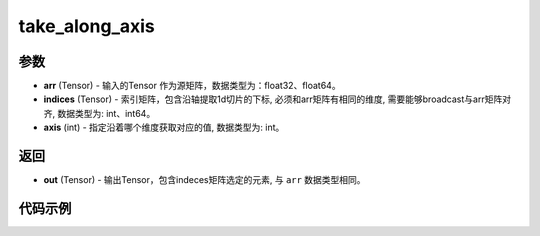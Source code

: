 .. _cn_api_paddle_tensor_take_along_axis:

take_along_axis
-------------------------------

.. py:function:: paddle.take_along_axis(arr, indices, axis)

参数
:::::::::

- **arr**  (Tensor) - 输入的Tensor 作为源矩阵，数据类型为：float32、float64。
- **indices**  (Tensor) - 索引矩阵，包含沿轴提取1d切片的下标, 必须和arr矩阵有相同的维度, 需要能够broadcast与arr矩阵对齐, 数据类型为: int、int64。
- **axis**  (int) - 指定沿着哪个维度获取对应的值, 数据类型为: int。

返回
:::::::::

- **out** (Tensor) - 输出Tensor，包含indeces矩阵选定的元素, 与 ``arr`` 数据类型相同。

代码示例
:::::::::

.. code-block:: python
    import paddle
    import numpy as np

    x_np = np.array([[1, 2, 3], [4, 5, 6], [7,8,9]])
    index_np = np.array([[0]])
    x = paddle.to_tensor(x_np)
    index = paddle.to_tensor(index_np)
    axis = 0
    result = paddle.take_along_axis(x, index, axis)
    print(result)
    # [[1, 2, 3]]